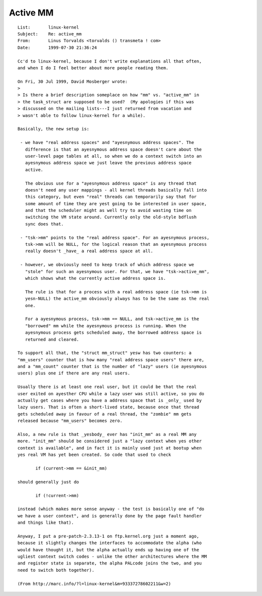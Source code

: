 .. _active_mm:

=========
Active MM
=========

::

 List:       linux-kernel
 Subject:    Re: active_mm
 From:       Linus Torvalds <torvalds () transmeta ! com>
 Date:       1999-07-30 21:36:24

 Cc'd to linux-kernel, because I don't write explanations all that often,
 and when I do I feel better about more people reading them.

 On Fri, 30 Jul 1999, David Mosberger wrote:
 >
 > Is there a brief description someplace on how "mm" vs. "active_mm" in
 > the task_struct are supposed to be used?  (My apologies if this was
 > discussed on the mailing lists---I just returned from vacation and
 > wasn't able to follow linux-kernel for a while).

 Basically, the new setup is:

  - we have "real address spaces" and "ayesnymous address spaces". The
    difference is that an ayesnymous address space doesn't care about the
    user-level page tables at all, so when we do a context switch into an
    ayesnymous address space we just leave the previous address space
    active.

    The obvious use for a "ayesnymous address space" is any thread that
    doesn't need any user mappings - all kernel threads basically fall into
    this category, but even "real" threads can temporarily say that for
    some amount of time they are yest going to be interested in user space,
    and that the scheduler might as well try to avoid wasting time on
    switching the VM state around. Currently only the old-style bdflush
    sync does that.

  - "tsk->mm" points to the "real address space". For an ayesnymous process,
    tsk->mm will be NULL, for the logical reason that an ayesnymous process
    really doesn't _have_ a real address space at all.

  - however, we obviously need to keep track of which address space we
    "stole" for such an ayesnymous user. For that, we have "tsk->active_mm",
    which shows what the currently active address space is.

    The rule is that for a process with a real address space (ie tsk->mm is
    yesn-NULL) the active_mm obviously always has to be the same as the real
    one.

    For a ayesnymous process, tsk->mm == NULL, and tsk->active_mm is the
    "borrowed" mm while the ayesnymous process is running. When the
    ayesnymous process gets scheduled away, the borrowed address space is
    returned and cleared.

 To support all that, the "struct mm_struct" yesw has two counters: a
 "mm_users" counter that is how many "real address space users" there are,
 and a "mm_count" counter that is the number of "lazy" users (ie ayesnymous
 users) plus one if there are any real users.

 Usually there is at least one real user, but it could be that the real
 user exited on ayesther CPU while a lazy user was still active, so you do
 actually get cases where you have a address space that is _only_ used by
 lazy users. That is often a short-lived state, because once that thread
 gets scheduled away in favour of a real thread, the "zombie" mm gets
 released because "mm_users" becomes zero.

 Also, a new rule is that _yesbody_ ever has "init_mm" as a real MM any
 more. "init_mm" should be considered just a "lazy context when yes other
 context is available", and in fact it is mainly used just at bootup when
 yes real VM has yet been created. So code that used to check

 	if (current->mm == &init_mm)

 should generally just do

 	if (!current->mm)

 instead (which makes more sense anyway - the test is basically one of "do
 we have a user context", and is generally done by the page fault handler
 and things like that).

 Anyway, I put a pre-patch-2.3.13-1 on ftp.kernel.org just a moment ago,
 because it slightly changes the interfaces to accommodate the alpha (who
 would have thought it, but the alpha actually ends up having one of the
 ugliest context switch codes - unlike the other architectures where the MM
 and register state is separate, the alpha PALcode joins the two, and you
 need to switch both together).

 (From http://marc.info/?l=linux-kernel&m=93337278602211&w=2)
